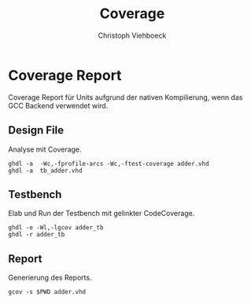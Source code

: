#+Author: Christoph Viehboeck
#+TITLE: Coverage
#+EMAIL: s1810567023@students.fh-hagenberg.at

* Coverage Report
Coverage Report für Units aufgrund der nativen Kompilierung, wenn das
GCC Backend verwendet wird.

** Design File
Analyse mit Coverage.

#+BEGIN_SRC shell
ghdl -a  -Wc,-fprofile-arcs -Wc,-ftest-coverage adder.vhd
ghdl -a  tb_adder.vhd
#+END_SRC

#+RESULTS:

** Testbench
Elab und Run der Testbench mit gelinkter CodeCoverage.

#+BEGIN_SRC shell
ghdl -e -Wl,-lgcov adder_tb
ghdl -r adder_tb
#+END_SRC

#+RESULTS:
: tb_adder.vhd:53:5:@8ns:(assertion note): end of test

** Report
Generierung des Reports.

#+BEGIN_SRC shell
gcov -s $PWD adder.vhd
#+END_SRC
